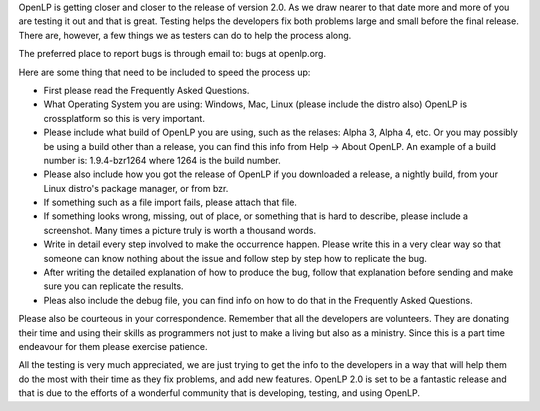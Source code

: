 .. title: OpenLP Bug Reporting
.. slug: 2011/02/04/openlp-bug-reporting
.. date: 2011-02-04 15:02:37 UTC
.. tags: 
.. description: 

OpenLP is getting closer and closer to the release of version 2.0. As we
draw nearer to that date more and more of you are testing it out and
that is great. Testing helps the developers fix both problems large and
small before the final release. There are, however, a few things we as
testers can do to help the process along.

The preferred place to report bugs is through email to: bugs at
openlp.org.

Here are some thing that need to be included to speed the process up:

-  First please read the Frequently Asked Questions.
-  What Operating System you are using: Windows, Mac, Linux (please
   include the distro also) OpenLP is crossplatform so this is very
   important.
-  Please include what build of OpenLP you are using, such as the
   relases: Alpha 3, Alpha 4, etc. Or you may possibly be using a build
   other than a release, you can find this info from Help -> About
   OpenLP. An example of a build number is: 1.9.4-bzr1264 where 1264 is
   the build number.
-  Please also include how you got the release of OpenLP if you
   downloaded a release, a nightly build, from your Linux distro's
   package manager, or from bzr.
-  If something such as a file import fails, please attach that file.
-  If something looks wrong, missing, out of place, or something that is
   hard to describe, please include a screenshot. Many times a picture
   truly is worth a thousand words.
-  Write in detail every step involved to make the occurrence happen.
   Please write this in a very clear way so that someone can know
   nothing about the issue and follow step by step how to replicate the
   bug.
-  After writing the detailed explanation of how to produce the bug,
   follow that explanation before sending and make sure you can
   replicate the results.
-  Pleas also include the debug file, you can find info on how to do
   that in the Frequently Asked Questions.

Please also be courteous in your correspondence. Remember that all the
developers are volunteers. They are donating their time and using their
skills as programmers not just to make a living but also as a ministry.
Since this is a part time endeavour for them please exercise patience.

All the testing is very much appreciated, we are just trying to get the
info to the developers in a way that will help them do the most with
their time as they fix problems, and add new features. OpenLP 2.0 is set
to be a fantastic release and that is due to the efforts of a wonderful
community that is developing, testing, and using OpenLP.
